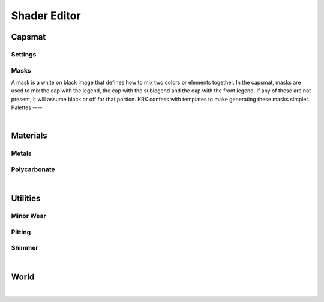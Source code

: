 Shader Editor
====
Capsmat
~~~~
Settings
----
Masks
----
A mask is a white on black image that defines how to mix two colors or elements together. In the capsmat, masks are used to mix the cap with the legend, the cap with the sublegend and the cap with the front legend. If any of these are not present, it will assume black or off for that portion. KRK confess with templates to make generating these masks simpler. 
Palettes
----

|

Materials
~~~~
Metals
----
Polycarbonate
----

|

Utilities
~~~~

Minor Wear
---- 

Pitting
----

Shimmer
----

|

World
~~~~

|
